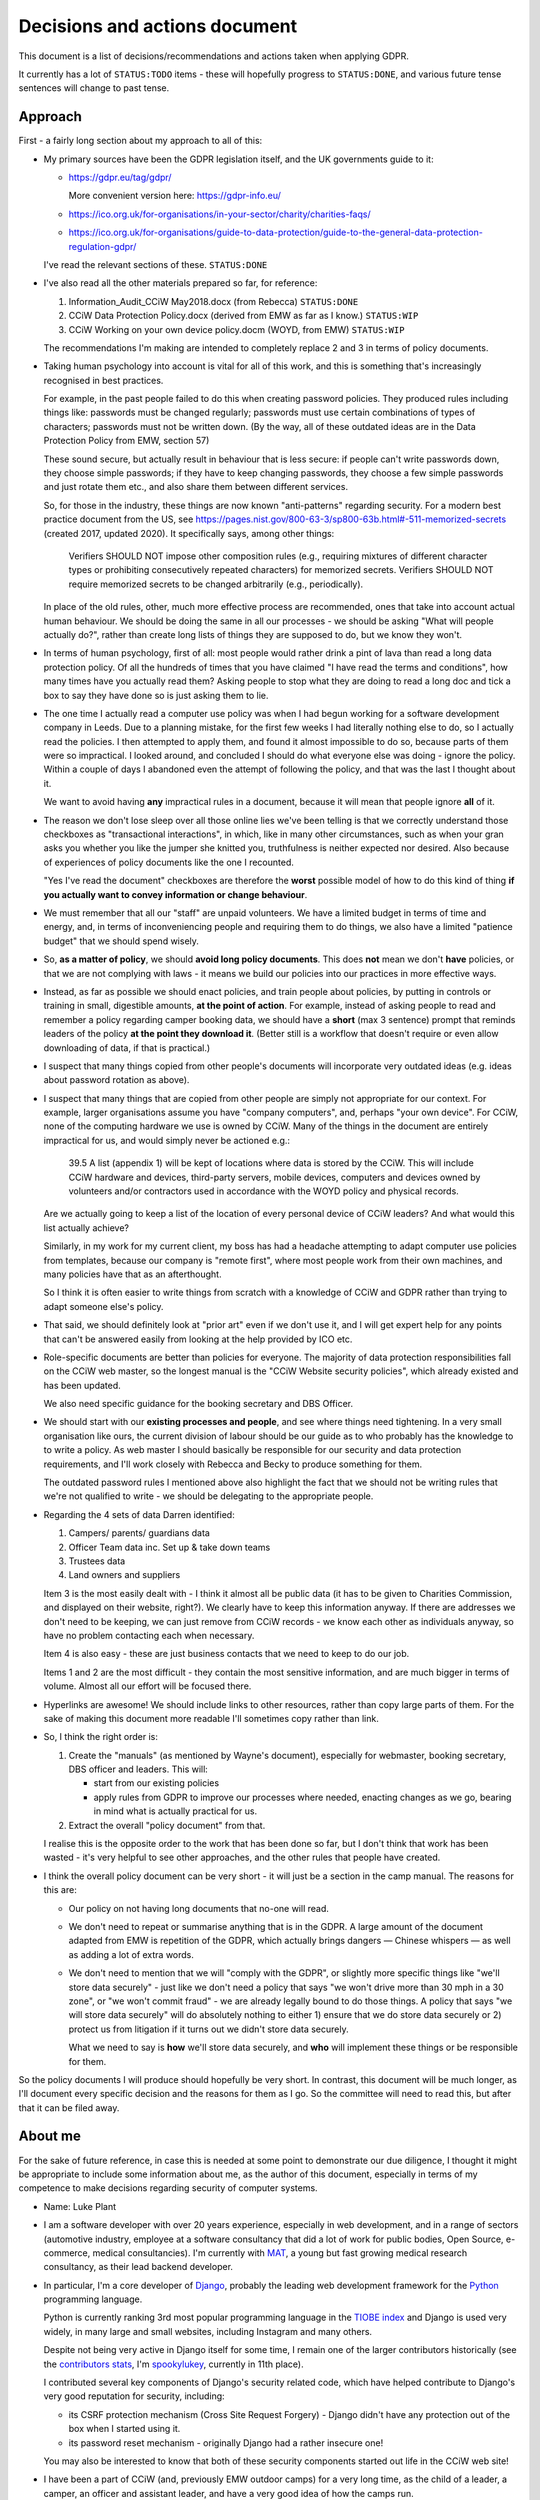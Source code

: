 Decisions and actions document
==============================

This document is a list of decisions/recommendations and actions taken when
applying GDPR.

It currently has a lot of ``STATUS:TODO`` items - these will hopefully progress
to ``STATUS:DONE``, and various future tense sentences will change to past tense.

Approach
--------

First - a fairly long section about my approach to all of this:

* My primary sources have been the GDPR legislation itself, and the UK
  governments guide to it:

  * https://gdpr.eu/tag/gdpr/

    More convenient version here: https://gdpr-info.eu/

  * https://ico.org.uk/for-organisations/in-your-sector/charity/charities-faqs/

  * https://ico.org.uk/for-organisations/guide-to-data-protection/guide-to-the-general-data-protection-regulation-gdpr/

  I've read the relevant sections of these. ``STATUS:DONE``

* I've also read all the other materials prepared so far, for reference:

  1. Information_Audit_CCiW May2018.docx (from Rebecca) ``STATUS:DONE``
  2. CCiW Data Protection Policy.docx (derived from EMW as far as I know.) ``STATUS:WIP``
  3. CCiW Working on your own device policy.docm (WOYD, from EMW)  ``STATUS:WIP``

  The recommendations I'm making are intended to completely replace 2 and 3
  in terms of policy documents.

* Taking human psychology into account is vital for all of this work, and this
  is something that's increasingly recognised in best practices.

  For example, in the past people failed to do this when creating password
  policies. They produced rules including things like: passwords must be changed
  regularly; passwords must use certain combinations of types of characters;
  passwords must not be written down. (By the way, all of these outdated ideas
  are in the Data Protection Policy from EMW, section 57)

  These sound secure, but actually result in behaviour that is less secure: if
  people can't write passwords down, they choose simple passwords; if they have
  to keep changing passwords, they choose a few simple passwords and just rotate
  them etc., and also share them between different services.

  So, for those in the industry, these things are now known "anti-patterns"
  regarding security. For a modern best practice document from the US, see
  https://pages.nist.gov/800-63-3/sp800-63b.html#-511-memorized-secrets (created
  2017, updated 2020). It specifically says, among other things:

      Verifiers SHOULD NOT impose other composition rules (e.g., requiring
      mixtures of different character types or prohibiting consecutively
      repeated characters) for memorized secrets. Verifiers SHOULD NOT require
      memorized secrets to be changed arbitrarily (e.g., periodically).

  In place of the old rules, other, much more effective process are recommended,
  ones that take into account actual human behaviour. We should be doing the
  same in all our processes - we should be asking "What will people actually
  do?", rather than create long lists of things they are supposed to do, but we
  know they won't.

* In terms of human psychology, first of all: most people would rather drink a
  pint of lava than read a long data protection policy. Of all the hundreds of
  times that you have claimed "I have read the terms and conditions", how many
  times have you actually read them? Asking people to stop what they are doing
  to read a long doc and tick a box to say they have done so is just asking them
  to lie.

* The one time I actually read a computer use policy was when I had begun
  working for a software development company in Leeds. Due to a planning
  mistake, for the first few weeks I had literally nothing else to do, so I
  actually read the policies. I then attempted to apply them, and found it
  almost impossible to do so, because parts of them were so impractical. I
  looked around, and concluded I should do what everyone else was doing - ignore
  the policy. Within a couple of days I abandoned even the attempt of following
  the policy, and that was the last I thought about it.

  We want to avoid having **any** impractical rules in a document, because it
  will mean that people ignore **all** of it.

* The reason we don't lose sleep over all those online lies we've been telling
  is that we correctly understand those checkboxes as "transactional
  interactions", in which, like in many other circumstances, such as when your
  gran asks you whether you like the jumper she knitted you, truthfulness is
  neither expected nor desired. Also because of experiences of policy documents
  like the one I recounted.

  "Yes I've read the document" checkboxes are therefore the **worst** possible
  model of how to do this kind of thing **if you actually want to convey
  information or change behaviour**.

* We must remember that all our "staff" are unpaid volunteers. We have a limited
  budget in terms of time and energy, and, in terms of inconveniencing people
  and requiring them to do things, we also have a limited "patience budget" that
  we should spend wisely.

* So, **as a matter of policy**, we should **avoid long policy documents**. This
  does **not** mean we don't **have** policies, or that we are not complying
  with laws - it means we build our policies into our practices in more
  effective ways.

* Instead, as far as possible we should enact policies, and train people about
  policies, by putting in controls or training in small, digestible amounts,
  **at the point of action**. For example, instead of asking people to read and
  remember a policy regarding camper booking data, we should have a **short**
  (max 3 sentence) prompt that reminds leaders of the policy **at the point they
  download it**. (Better still is a workflow that doesn't require or even allow
  downloading of data, if that is practical.)

* I suspect that many things copied from other people's documents will
  incorporate very outdated ideas (e.g. ideas about password rotation as above).

* I suspect that many things that are copied from other people are simply not
  appropriate for our context. For example, larger organisations assume you have
  "company computers", and, perhaps "your own device". For CCiW, none of the
  computing hardware we use is owned by CCiW. Many of the things in the document
  are entirely impractical for us, and would simply never be actioned e.g.:

      39.5 A list (appendix 1) will be kept of locations where data is stored by
      the CCiW. This will include CCiW hardware and devices, third-party
      servers, mobile devices, computers and devices owned by volunteers and/or
      contractors used in accordance with the WOYD policy and physical records.

  Are we actually going to keep a list of the location of every personal device
  of CCiW leaders? And what would this list actually achieve?

  Similarly, in my work for my current client, my boss has had a headache
  attempting to adapt computer use policies from templates, because our company
  is "remote first", where most people work from their own machines, and many
  policies have that as an afterthought.

  So I think it is often easier to write things from scratch with a knowledge of
  CCiW and GDPR rather than trying to adapt someone else's policy.

* That said, we should definitely look at "prior art" even if we don't use it,
  and I will get expert help for any points that can't be answered easily from
  looking at the help provided by ICO etc.

* Role-specific documents are better than policies for everyone. The majority of
  data protection responsibilities fall on the CCiW web master, so the longest
  manual is the "CCiW Website security policies", which already existed and has
  been updated.

  We also need specific guidance for the booking secretary and DBS Officer.

* We should start with our **existing processes and people**, and see where
  things need tightening. In a very small organisation like ours, the current
  division of labour should be our guide as to who probably has the knowledge to
  to write a policy. As web master I should basically be responsible for our
  security and data protection requirements, and I'll work closely with Rebecca
  and Becky to produce something for them.

  The outdated password rules I mentioned above also highlight the fact that we
  should not be writing rules that we're not qualified to write - we should be
  delegating to the appropriate people.

* Regarding the 4 sets of data Darren identified:

  1. Campers/ parents/ guardians data
  2. Officer Team data inc.  Set up & take down teams
  3. Trustees data
  4. Land owners and suppliers

  Item 3 is the most easily dealt with - I think it almost all be public data
  (it has to be given to Charities Commission, and displayed on their website,
  right?). We clearly have to keep this information anyway. If there are addresses
  we don't need to be keeping, we can just remove from CCiW records - we know each
  other as individuals anyway, so have no problem contacting each when necessary.

  Item 4 is also easy - these are just business contacts that we need
  to keep to do our job.

  Items 1 and 2 are the most difficult - they contain the most sensitive
  information, and are much bigger in terms of volume. Almost all our effort
  will be focused there.

* Hyperlinks are awesome! We should include links to other resources, rather
  than copy large parts of them. For the sake of making this document more
  readable I'll sometimes copy rather than link.

* So, I think the right order is:

  1. Create the "manuals" (as mentioned by Wayne's document), especially
     for webmaster, booking secretary, DBS officer and leaders. This will:

     * start from our existing policies

     * apply rules from GDPR to improve our processes where needed, enacting
       changes as we go, bearing in mind what is actually practical for us.

  2. Extract the overall "policy document" from that.

  I realise this is the opposite order to the work that has been done so far,
  but I don't think that work has been wasted - it's very helpful to see other
  approaches, and the other rules that people have created.

* I think the overall policy document can be very short - it will just be a
  section in the camp manual. The reasons for this are:

  * Our policy on not having long documents that no-one will read.

  * We don't need to repeat or summarise anything that is in the GDPR. A large
    amount of the document adapted from EMW is repetition of the GDPR, which
    actually brings dangers — Chinese whispers — as well as adding a lot of
    extra words.

  * We don't need to mention that we will "comply with the GDPR", or slightly
    more specific things like "we'll store data securely" - just like we don't
    need a policy that says "we won't drive more than 30 mph in a 30 zone", or
    "we won't commit fraud" - we are already legally bound to do those things. A
    policy that says "we will store data securely" will do absolutely nothing to
    either 1) ensure that we do store data securely or 2) protect us from
    litigation if it turns out we didn't store data securely.

    What we need to say is **how** we'll store data securely, and **who** will
    implement these things or be responsible for them.

So the policy documents I will produce should hopefully be very short. In
contrast, this document will be much longer, as I'll document every specific
decision and the reasons for them as I go. So the committee will need to read
this, but after that it can be filed away.

About me
--------

For the sake of future reference, in case this is needed at some point to
demonstrate our due diligence, I thought it might be appropriate to include some
information about me, as the author of this document, especially in terms of my
competence to make decisions regarding security of computer systems.

* Name: Luke Plant

* I am a software developer with over 20 years experience, especially in web
  development, and in a range of sectors (automotive industry, employee at a
  software consultancy that did a lot of work for public bodies, Open Source,
  e-commerce, medical consultancies). I'm currently with `MAT
  <https://www.marketaccesstransformation.com/>`_, a young but fast growing
  medical research consultancy, as their lead backend developer.

* In particular, I'm a core developer of `Django
  <https://www.djangoproject.com/>`_, probably the leading web development
  framework for the `Python <https://www.python.org/>`_ programming language.

  Python is currently ranking 3rd most popular programming language in the
  `TIOBE index <https://www.tiobe.com/tiobe-index/>`_ and Django is used very
  widely, in many large and small websites, including Instagram and many others.

  Despite not being very active in Django itself for some time, I remain one of
  the larger contributors historically (see the `contributors stats
  <https://github.com/django/django/graphs/contributors>`_, I'm `spookylukey
  <https://github.com/spookylukey/>`_, currently in 11th place).

  I contributed several key components of Django's security related code, which
  have helped contribute to Django's very good reputation for security,
  including:

  * its CSRF protection mechanism (Cross Site Request Forgery) - Django didn't
    have any protection out of the box when I started using it.

  * its password reset mechanism - originally Django had a rather insecure one!

  You may also be interested to know that both of these security components
  started out life in the CCiW web site!

* I have been a part of CCiW (and, previously EMW outdoor camps) for a very long
  time, as the child of a leader, a camper, an officer and assistant leader, and
  have a very good idea of how the camps run.


GDPR notes
----------

Notes I've made while reading the GDPR. You can skip or skim this whole section,
refer back to it as necessary.

Chapter 1 - General Provisions
~~~~~~~~~~~~~~~~~~~~~~~~~~~~~~

- Article 1

  - it's about people's data

- 2

  - it applies to the kind of thing CCiW does.

- 3

  - it applies to CCiW because we are in the EU and activities take place in EU.
    (Technically we're not in the EU any more due to Brexit, but we assume the same
    rules will hold).

- 4

  - we hold "personal data" about people

    - leaders + officers
    - campers + parents

    Also "Trustees data" and "Land owners and suppliers" that Darren mentioned - how are these held? QUESTION

  - we have a "filing system" - the CCiW website database. ``QUESTION`` -
    any others?
  - we "process" data, and we are a "data controller"
  - we do not store "genetic data" or "biometric data"
  - we do store "data concerning health"
  - we don't do "cross-border processing"


Chapter 2 - Principles
~~~~~~~~~~~~~~~~~~~~~~

- Article 5 - Principles

  1. Personal data must be

     a. processed lawfully ‘lawfulness, fairness and transparency’

     b. 'purpose limitation' - We may need to explicitly specify purposes of collected data

     c. 'data minimisation' - must be 'adequate' for purposes, but not more.

     d. 'accuracy' - includes keeping up to date, w.r.t. "the purposes for which they
        are processed". So, we don't keep old medical records "up to date", but we
        have a separate record for each year the camper comes, and they update
        them before coming on camp. So we are in compliance here.

     e. 'storage limitation'

        Language implies that where data is anonymised, it ceases to be personal
        data and different rules apply

     f. 'integrity and confidentiality' i.e security

        Includes "accidental loss" and destruction as things we should protect
        against, which has implications for things like encryption (e.g. if you
        encrypt and lose the keys, then you have lost the data).

  2. 'accountability' Need to be able to demonstrate compliance, which means
     documenting our processes.

- Article 6 - Lawfulness of processing

  1. At least one of the following must be satisfied for data processing
     to be lawful.

     a. consent

     b. necessary for contractual obligation

     c. necessary for legal obligation

     d. necessary for protecting vital interests of someone

     e. necessary for public interest or official authority

     f. necessary for "legitimate interest"

  2. Adaptations by EU member states

  3. c. and e. above have basis in other EU/state lawas

  4. If processing for a different purpose than the stated one for collection,
     without 'consent', then to determine if it is "compatible" processing,
     you have to take into account other factors (listed)

     We can avoid some of the complexities of working out exactly what
     this means by limiting the processing of data as much as possible,
     e.g. by basing everything on contractual obligations or consent, and
     making clear exactly what we'll process data for.

- Article 7 - Conditions for consent

  If you are relying on 'consent' as basis, there are lots of extra rules.

  - written declarations have got to be clear and accessible in language

  - you can't require people to give consent for some purpose as a condition
    of a contract in which that purpose is not necessary. e.g. you can't say
    "you can only buy this product if you agree to your details being passed onto
    some other group. Do you agree to your details being passed onto them."

  We can avoid a lot of these complexities by not relying on consent as much as
  possible.

- Article 8 - About consent w.r.t. children

  - For children under 16, we have to get consent from parents instead of the child.

- Article 9 - Special categories

  Prohibition/limitation on processing certain types of personal information, including, relevant
  to us:

  * data concerning health
  * religious or philosophical beliefs

  To process these, you can't rely on the whole list of options in 6.1, you must have:

  a. consent

  b. necessity for certain obligations/rights, including area of employment and safeguarding.

  c. necessary for vital interests.

  d. for non-for-profit bodies, if it relates to members of the body, and

  e. knowledge made public

  f. defence of legal claims, court use

  g. reasons of substantial public interest

  h. various health reasons of individual

  i. public health concerns

  j. archiving purpose in public interest


- Article 10 - Data relating to criminal convictions

  Must be done under control/authority of UK law

- Article 11 - Processing which does not require identification


Chapter 3 - Rights of the data subject
~~~~~~~~~~~~~~~~~~~~~~~~~~~~~~~~~~~~~~

- Article 12

  1. Clearness of language/communication

  2. We can't refuse to grant data subjects their rights, unless
     we can show that we can't identify the subject. This has relevance
     for processes regarding disclosing information in requests for info
     i.e. how we determine if it's really coming from the person claimed.

  3. About delays allowed

  5. Charges, dealing with unreasonable requests

  6. Identification of person asking for information etc.

  7. Use of icons and machine-readable data regarding Art. 13, 14


- Article 13 - Information to be provided where personal data are collected from
  the data subject

  1. When collecting info from people, we need to make clear
     the purposes and lawful basis of our use of that data,
     and who will receive the data.

  2. We must tell people about our retention policy when collecting data, plus
     other info about their rights. ``STATUS:TODO`` quite a few additions to our
     forms are necessary here.

- Article 14 - Information to be provided where personal data have not been
  obtained from the data subject

  This has particular relevance to our collecting of references.

  On the officer application form, in the section about referees name we many
  need to include more information about what information we will obtain from
  the referee, the legal basis, and about their rights concerning this data.
  ``STATUS:TODO``


- Article 15 - Right of access by the data subject

  The data subject has rights to see the personal data about them, and various
  other pieces of info, such as the purposes etc. We can fulfil these
  obligations in most cases by providing them with explanations up front. Some
  things could be fulfilled by an appropriate page on the website that would
  allow a subject to download information about them.

  The biggest concern here is what we do about references. These could easily
  contain things that the referee would not want to be disclosed - if the
  referee provides information about an officer being unsuitable for camp work,
  they may not want that to be shared with the officer, and the knowledge that
  it could be shared might compromise the reliability of the reference. We may
  need specific legal advice on this.


- Article 16 - Right to rectification

- Article 17 - Right to erasure (‘right to be forgotten’)

  1.a. when data is no longer necessary for our purposes, the data subject
  has a right to erasure.

  However, paragraph 3 also gives various exceptions that apply to us,
  specifically 3.e. “for the establishment, exercise or defence of legal
  claims.”

- Article 18 - Right to restriction of processing

  Very little here applies to us since most of our information is obtained
  from the data subject, and our "processing" of the data is very limited
  in nature (mostly "storage").

- Article 19 - Notification obligation regarding rectification or erasure of
  personal data or restriction of processing

  We have to pass on rectification/erasure change to those people who received
  the data, in our case very few people outside CCiW, if any, are given our
  data.

- Article 20 - Right to data portability

  When providing downloadable data to people, we need to use a commonly
  used data format that allows for machine processing.


- Article 21 - Right to object

  Specifically, data subjects can object to processing based on 6.e and 6.f i.e.
  "legitimate interest" or public interest. For us, this means that they can
  object to being put on an advertising mailing list (which we can do based
  on legitimate interest). We need to honour their opt-out request.

  We need to work out how we best implement that, in order to avoid accidentally
  putting them back on in the future.


- Article 22 - Automated individual decision-making, including profiling

  We basically don't do this, apart from a few cases where the exceptions listed
  apply to us. For example, based on birth date we exclude campers from
  attending camp (they are prevented from booking) but that is a necessary part
  of fulfilling our contracts.

- Article 23 - Restrictions

  "Member States" e.g. UK, can reduce the scope of some of the requirements.


Chapter 4 - Controller and processor
~~~~~~~~~~~~~~~~~~~~~~~~~~~~~~~~~~~~

- Article 24 - Responsibility of the controller

  As well as being required to implement the technical measures needed for
  compliance, we need to be able to "demonstrate" compliance. For this, being
  able to show our manuals and the web site source code will be helpful.

  It also notes, paragraph 1, the need to "take into account..the risks of
  varying likelihood and severity for the rights and freedoms of natural
  persons". This means we can and should be sensible about the actual kinds of
  risks that CCiW is likely to face.

- Article 25 - Data protection by design and by default

  1. Use of data protection techniques

  2. By default we only use necessary data and don't make it public

  The technical things needed for this are already in place in our website - we
  don't make the database open to all, for example, but on a need to know basis
  using authentication.

  Use of a data retention policy that is automatically checked for exhaustiveness
  will also help us remain compliant - if we add a database column, it will
  immediately force us to ask if we need it, how long we need it for etc.

- Article 26 - Joint controllers

  Doesn't apply to us as far as I can see.


- Article 27 - Representatives of controllers or processors not established in
  the Union

  Doesn't apply to us.

- Article 28 - Processor

  We need to be careful about who we pass on data to. Currently we have very
  limited use of 3rd parties via the website. ``QUESTION`` Are there
  other people that we pass data on to?

- Article 29 - Processing under the authority of the controller or processor

- Article 30 - Records of processing activities

  1. We need to maintain a "record of processing activities". This probably
     needs to be a single document. It's possible that our web site data
     retention policy will be able to function as this document, if slightly
     expanded. ``STATUS:TODO``

  5. There are exemptions for some groups, but it probably doesn't apply to us:

     While we are less than 250 employees in the organisation, we do process
     some special category data, and data relating to criminal convictions,
     even if at very low scale.

- Article 31 - Cooperation with the supervisory authority

- Article 32 - Security of processing

  1. b) and c) include the need for ongoing "availability" of data, which has to
     be put alongside other things like encryption in part a). This means we
     have to weigh risks associated with encryption that could cause loss of
     availability (if you lose the encryption keys, the data is gone).

- Article 33 - Notification of a personal data breach to the supervisory authority

  Exactly what constitutes a data breach and when you need to contact ICO seems
  to be one of the most fuzzy subjects, but there is quite a lot of help here:

  - https://ico.org.uk/for-organisations/guide-to-dp/guide-to-the-uk-gdpr/personal-data-breaches/
  - https://ico.org.uk/for-organisations/report-a-breach/personal-data-breach/personal-data-breach-examples/
  - https://ico.org.uk/for-organisations/report-a-breach/personal-data-breach-assessment/

  We will need to add training on this to various manuals. ``STATUS:TODO``

  5. We need to set up a process for documenting data breaches and their
     handling.


- Article 34 - Communication of a personal data breach to the data subject

  - Note that the conditions for reporting to data subjects are different to
    reporting to ICO. It is very likely that data breaches we might suffer will
    fall under the exceptions given.

- Article 35 - Data protection impact assessment

  We need to do these DPIA for the data we hold.

  It is very unlikely that we will need or want to do processing of a type
  that needs an impact assessment as per the description in paragraph 3.

- Article 36 - Prior consultation


- Article 37 - Designation of the data protection officer

  We don't need to do this, and shouldn't - see below.

- Article 38 - Position of the data protection officer

  Not relevant

- Article 39 - Tasks of the data protection officer

  Not relevant

- Article 40 - Codes of conduct

  Largely irrelevant for us at the moment because:

      "There are no approved UK GDPR codes of conduct at the moment, but we are
      actively working with various sector bodies and associations to assist
      them in developing codes of conduct and are keen to talk to others who may
      be considering development of a code."

   https://ico.org.uk/for-organisations/guide-to-data-protection/guide-to-the-general-data-protection-regulation-gdpr/codes-of-conduct-detailed-guidance/ico-register-of-uk-gdpr-codes-of-conduct/

   It's unlikely that an approved code of conduct will be established for a
   sector that is appropriate for us, given our small size as an organisation.

- Article 41 - Monitoring of approved codes of conduct

  Not relevant due to the above

- Article 42 - Certification

  Probably not relevant to us - it's very unlikely there will certification
  mechanisms appropriate for us.

- Article 43 - Certification bodies

  Ditto

Chapter 5 - Transfers of personal data to third countries or international organisations
~~~~~~~~~~~~~~~~~~~~~~~~~~~~~~~~~~~~~~~~~~~~~~~~~~~~~~~~~~~~~~~~~~~~~~~~~~~~~~~~~~~~~~~~

Largely not relevant to us - we don't transfer personal data to other people.

Chapter 6 - Independent supervisory authorities
~~~~~~~~~~~~~~~~~~~~~~~~~~~~~~~~~~~~~~~~~~~~~~~

Relates to bodies in member states (e.g. ICO in the UK), and their duties

Chapter 7 - Cooperation and consistency
~~~~~~~~~~~~~~~~~~~~~~~~~~~~~~~~~~~~~~~

How bodies in member states cooperate with EU etc. Not relevant to us


Chapter 8 - Remedies, liability and penalties
~~~~~~~~~~~~~~~~~~~~~~~~~~~~~~~~~~~~~~~~~~~~~

- Article 77 - Right to lodge a complaint with a supervisory authority

  Every data subject in the UK has a right to complain to ICO concerning
  violations of GDPR.

- Article 80 - Representation of data subjects

  People can use other (specified) organisations to represent them in these
  things.

- Article 82 - Right to compensation and liability

Chapter 9 - Provisions relating to specific processing situations
~~~~~~~~~~~~~~~~~~~~~~~~~~~~~~~~~~~~~~~~~~~~~~~~~~~~~~~~~~~~~~~~~

Very little of relevance to us here.

Chapter 10 - Delegated acts and implementing acts
~~~~~~~~~~~~~~~~~~~~~~~~~~~~~~~~~~~~~~~~~~~~~~~~~

Very little of relevance to us here.

Chapter 11 Final provisions
~~~~~~~~~~~~~~~~~~~~~~~~~~~

Very little of relevance to us here.

Understanding the GDPR
----------------------

Some general points to understand the GDPR:

* While I'm not a fan of every piece of legislation that has come out of the EU,
  the GDPR seems entirely reasonable to me, and not overly burdensome in any
  way. For every obligation there are always the reasonable exceptions and
  caveats that need to be in place, and it explicitly talks about the need for
  balance at various points.

  I say this to point out the fact that it is basically just asking us to do
  what is right with people's data, which means we should have a positive
  attitude towards it, especially as we are already doing what is right - we're
  not selling people's data or being negligent with people's privacy, we're
  collecting only what we need to look after campers properly. We are not the
  bad guys that the GDPR was written for.

  I'm not saying we don't need to pay attention to it, just that we shouldn't
  have an attitude of fear that causes us to actually start getting the balance
  wrong and increasing risk to campers.

* The GDPR requires us to have a "lawful basis" for keeping and using personal
  data. The most commonly talked about one is "consent", probably because that
  is the most visible - you get explicitly asked for your consent. However,
  there `other bases <https://gdpr-info.eu/art-6-gdpr/>`_, several of which are
  often more important to us - specifically "legitimate interest", "protecting
  vital interests", "legal obligation" and "contractual obligation".

  In many cases, we should focusing on these latter ones, because they are more
  relevant to us, and because properly meeting the requirements for "consent" is
  often quite hard. What I'm saying is that we don't need to think "we need
  explicit consent to use every piece of information in every specific way" - we
  usually don't.

  Also, ad-hoc processes that attempt to get consent for something probably
  won't satisfy the GDPR's requirements for true consent. Any use of personal
  information depending on consent has to be carefully designed ahead of time.
  For example, an officer could not just say "Oh I asked the camper and they
  said it was fine to use their email address for this" - this will not qualify
  as consent.

* The GDPR includes the more "positive" sides of data protection as an
  obligation. It's not just about using information wrongly or passing it on to
  the wrong people, it's also about using information correctly and keeping it
  safe so that we can do that.

Decisions and recommendations
-----------------------------

General
~~~~~~~

* We should, as a default attitude, aim to limit the amount of personal data we
  collect to the things that are essential (or very useful) for doing our job
  well in terms of looking after campers and running CCiW. Our default mindset
  should be "don't collect it" rather than "find a justification for
  collecting/keeping it". (I think this already reflects our current attitude
  and practices).

  For example, analytics trackers on websites (such as Google Analytics) have a
  variety of privacy concerns, and, for our usage, such analytics is of very
  limited value. So we don't use these services. (Instead we have some limited
  log-based analytics on our own servers that don't have any privacy concerns -
  much more basic than what Google Analytics provides, but that's fine for us).

* We should start from the premise that in CCiW, when it comes to computers, all
  our volunteers are using their own "device". The only system that is easy for
  us to secure is the central CCiW database that is part of the website. We
  should design processes that make the most of this centrally controllable
  database, and understand that most other devices will not be easily
  controlled. So, for the most part, **CCiW volunteers should be protected from
  the need to have sensitive data on their own devices**.

* For this reason, a large part of the responsibility for understanding and
  implementing GDPR will fall to the web master/web developers.

* Website-related security and data protection policies will, as far as
  possible, be woven into the web developer documentation, which is in the
  source code repository, and not in separate documents. This is because a good
  approach to data protection forms an integral part of how the web developers
  need to build the website software.

* We will minimise the amount of "downloading" of sensitive data that
  can be done on the website.

  * only leaders will be able to download camper data. ``STATUS:DONE`` (since
    the beginning)

  * only leaders will be able to view officer data. ``STATUS:DONE`` (since the
    beginning)

  * we will train leaders at the point of download with rules about use of this
    data ``STATUS:TODO``.

Risks
~~~~~

As noted above, GDPR article 24 specifically says that we must "take into
account...the risks of varying likelihood and severity for the rights and
freedoms of natural persons".

It is vital to get our assessment of relative risks correct in order to have the
right safeguards. We sometimes use the term "fail safe", but to determine "fail
safe" behaviour first requires you to work out what your greatest risks are.

For example, elevators are usually created with fail safe break mechanisms so
that if cables snap, or power fails, the `breaks come on
<https://science.howstuffworks.com/science-vs-myth/everyday-myths/question730.htm>`_.
This may mean that you get stuck in the elevator shaft, but it is assumed that
this will only be an inconvenience, not dangerous. However, if being in the
building is itself dangerous, the "fail safe" itself becomes dangerous - which
is one reason you should never take an elevator in the event of fire or
earthquakes. You have to know what the greatest danger is to know what "safe"
is.

In general, it is helpful to think of "risk" = "likelihood" × "severity (of
consequences)". We'll look at these below.


Likelihood
~~~~~~~~~~

Coming from computer security background, one helpful way to think about
security risks is to list "attack vectors" i.e. methods or places where we are
exposed to attacks.

Some attacks depend on being specifically targeted. I estimate that the
probability here is very low, due to the fact that the information we store is
simply not easily "monetisable" by any attacker:

* The health data we store is extremely limited in nature (allergies, current
  medication etc.), and very low value to any attacker, and (with data retention
  policies applied) very small in volume.

* The criminal record information we store could potentially be attractive to an
  attacker for the purposes of blackmail or something similar, but what we store
  is very small in volume, and extremely limited in nature. In most cases we
  don't store any details of DBS results at all, and have copies of DBS only for
  very limited periods of time.

Our main attack vectors are:

* non-targeted online attacks. These can happen when online attackers scan
  internet sites for known vulnerabilities, trying to gain access.

  Probability: moderate - we can't avoid being targeted like this, and the ease
  with which online attacks can be done (relatively anonymous, or easily
  anonymised) means there are few disincentives.

* phishing attacks: people trying to gain access to CCiW by "social engineering"
  attacks on CCiW volunteers (e.g. emails that trick you into giving a
  password).

  Probability: low - these attacks are usually targeted, and we are unlikely to
  be a target.

* physical attacks i.e. theft of devices owned by CCiW volunteers, leading
  to data falling into other people's hands.

  Probability: very low. The probability of devices being stolen is not
  especially low, but such thefts will almost always be for the hardware, and
  not for the data we store. This is because:

  * Most thieves will want to wipe devices as soon as they can, because of the
    possibility of tracking apps or incriminating data (i.e. it is obvious the
    device was owned by someone else).

  * A targeted physical attack (someone stealing a device for the sake of
    getting at our data) is extremely unlikely - our data has so little value to
    an attacker, the risks of being caught massively outweigh any potential
    profit.

* leaking of camper data to other campers while on camp.

  Probability: moderate - we cannot avoid having this data in close proximity to
  campers in some form. They are unlikely to be very interested in it however.

Severity
~~~~~~~~

Another thing we can borrow from computer terminology the importance of thinking
about "denial of service" vulnerabilities. In computer security terminology,
this is when a fault means that a service or system becomes unavailable,
triggered either accidentally or by the deliberate action of an attacker. In
contrast with other security vulnerabilities, which are usually of the kind "the
system can be made to do something it wasn't supposed to do", this kind is "the
system can become **unable** to do what it **was** supposed to do".

We need to have both in mind when listing and evaluating the risks we face,
which I think include the following, in order of decreasing severity:

* By far the most serious consequences from failing to have safe systems is a
  "denial of service" vulnerability - that we do not have the medical
  information needed, at the time we need it, to look after campers on camp.

  In this situation, we might fail to take into account an allergy or some
  regular medication that is needed, or fail to pass on this information to a
  medical professional in the event of an emergency when we take a camper to
  hospital. The results could be serious health consequences or even loss of
  life.

* Leaking of camper contact information to the public alongside visually
  identifying photos.

  The issue here is that we could show photos of campers alongside leaking of
  names and/or addresses. For children who are adopted, this is potentially a
  serious issue, because in some case biological parents are not told who the
  adoptive parents are, where they live or what their new surnames are, in order
  to protect the children. There are potentially serious consequences for
  children's physical and emotional safety here.

* Leaking of officer information regarding criminal convictions, or other issues
  that are mentioned on their application form. This has the primary consequence
  of loss of personal reputation, which could have serious consequences for
  their lives.

* Leaking of personal camper data on camp to other campers.

  * This could lead to teasing/bullying in some cases e.g. if there is a
    bed-wetting problem or learning difficulty that is mentioned on a medical
    form.

  * It could lead to some loss of privacy and possibly harassment e.g. a camper
    finds another camper's contact information and uses it to harass them after
    camp.


The risks above, with both likelihood and severity, should help inform our
policies and how we balance different responsibilities.

----

You're about half way through this document - well done! Time for a cup of tea
and a chocolate digestive...

----

Camper data on camp
~~~~~~~~~~~~~~~~~~~

We need to have camper information, including medical forms, and store these
safely.

I recommend that we should print out all medical forms for use on camp (as we do
currently), with enough copies to ensure that a complete set can easily be taken
with every group of campers who might go in different directions for activities,
plus spares. This can easily be done from the downloaded booking forms (a few
A4 sheets for the whole set).

Once on camp, they should be stored in an officer-only part of the camp site,
and all officers must know this location, be able to get the sheets from there.
They should not be left in camper tents or officer bags overnight - they should
be kept physically with the officers and returned to the safe place when
finished with for the day. Campers should not be told the location.

Instructions for use of these forms will be included in the downloaded file as a
cover sheet, and printed out with the forms.

Electronic devices for medical info?
~~~~~~~~~~~~~~~~~~~~~~~~~~~~~~~~~~~~

Use of phone or tablets has been suggested as a possibility. Relatively
speaking, electronic devices are extremely vulnerable to a range of physical
attacks/flaws:

* theft - they are much more likely to be stolen by an opportunistic thief,
  compared to a few pieces of paper that we are carrying around.

* power failure due to running out of battery - especially on camp where we
  often have insufficient electric supply for the large number of people who
  want to charge devices.

* accidental breakage - e.g. from water damage or rough treatment on camp.
  (Paper is also easily damaged by water, but it is also much easier to protect
  with simple waterproof envelopes, and it is many, many times cheaper to bring
  or make extra copies.)

For these reasons, I would strongly recommend against relying on any electronic
devices for access to medical data while on camp - paper is a fantastic
technology - cheap, light, very flexible (quite literally), far more secure
for our purposes, and we should use it (as we have been).

Use of a safe?
~~~~~~~~~~~~~~

The use of a safe for storing documents on camp would introduce a significant
"denial of service" vulnerability - the safe could fail physically, or the
officers needing access may not have keys or may not have remembered unlock
codes. Since medical emergencies can happen at any point, and sometimes time is
of the essence, in my opinion this would introduce an unacceptable risk.

To put it another way, the "fail safe" mode of a safe is wrong for our use case
(see above). Safe designers assume 1) the contents must not be stolen, but 2)
you wouldn't normally need to get at the contents in a big hurry; therefore, it
is best to lock you out in the case of electronic failure. But this is no good
for us - if a leak in the tent causes water to pour over the electronics, the
fail safe mechanism will cause the medical forms to get locked inside, when our
biggest danger is not having access to the medical information. "Accidental
loss" is something the GDPR explicitly requires us to protect against (Article
5, 1.f).


Data Protection Officer
~~~~~~~~~~~~~~~~~~~~~~~

* Do we need to appoint a DPO (Data Protection Officer)? **NO**

  See `Do we need to appoint a Data Protection Officer
  <https://ico.org.uk/for-organisations/guide-to-data-protection/guide-to-the-general-data-protection-regulation-gdpr/accountability-and-governance/data-protection-officers/#ib1>`_

  Under the GDPR, you must appoint a DPO if:

  * you are a public authority or body (except for courts acting in their judicial capacity);
  * your core activities require large scale, regular and systematic monitoring
    of individuals (for example, online behaviour tracking); or
  * your core activities consist of large scale processing of special categories
    of data or data relating to criminal convictions and offences.

  The closest we get is point 3 (due to health information and criminal records
  information), but it is certainly not a "core activity" (see `What is a core
  activity
  <https://ico.org.uk/for-organisations/guide-to-data-protection/guide-to-the-general-data-protection-regulation-gdpr/accountability-and-governance/data-protection-officers/#ib3>`_)
  and our scale is very low.

* Should we appoint one anyway? **NO**

  We can if we want. However:

      If you decide to voluntarily appoint a DPO you should be aware that the
      same requirements of the position and tasks apply had the appointment been
      mandatory.

  And the bar is not low:

      The DPO must be independent, an expert in data protection, adequately
      resourced, and report to the highest management level.

  In our case, due to the small size of our organisation, we wouldn't be able to
  provide anyone from within CCiW who was either “an expert in data protection”
  or “independent”. Under `Can we assign other tasks to the DPO?
  <https://ico.org.uk/for-organisations/guide-to-data-protection/guide-to-the-general-data-protection-regulation-gdpr/accountability-and-governance/data-protection-officers/#ib8>`_:

      The GDPR says that you can assign further tasks and duties, so long as
      they don’t result in a conflict of interests with the DPO’s primary tasks.

      …the DPO shouldn’t be expected to manage competing objectives that could
      result in data protection taking a secondary role to business interests.

  That probably rules out most people already involved in CCiW. We could
  possibly pay someone external, but most likely don't have the funds.

Use of email
~~~~~~~~~~~~

Email in general is hard to secure properly. These days, email is generally sent
over encrypted connections, like most internet traffic, so we don't need to
worry very much about general internet snooping. The issues, however, are:

* 3rd parties (e.g. your email provider) have unencrypted copies of the data.

* It is not easy to apply data retention policies to email storage - it involves
  manually searching for emails, which is error prone.

* Our security ends up depending on the security of people's email password,
  which may be less than ideal.

So I recommend:

* We avoid using email to send sensitive data:

  * ``STATUS:DONE`` - several years ago we switched from emailing application
    forms and references to instead sending email notifications and allowing
    them to be viewed online.

  * ``STATUS:TODO`` - our DBS processes do involve sending some sensitive data
    over email. Our DBS Officers are careful to delete the data, but we should
    look at improving our processes here in the future.

* Where we do use email, we should use personal email accounts, and we should
  not use "@cciw.co.uk" email **accounts** (using a provider like Google or
  Microsoft 365). We have to take into account what will actually happen:

  * CCiW volunteers will forget to check these accounts - they are *unpaid
    volunteers*, not full time workers, and have to be treated as such, and for
    most of the year they will get very little if any email on these accounts.
    It's not realistic to expect them to check those accounts regularly.

  * When owners of @cciw.co.uk accounts forget to check them, and the mail is
    not replied to promptly:

    * other people trying to contact us will try other personal email addresses
      they know (and may have done that anyway - we can't control what addresses
      other people use to email us, and we tend to know a lot of campers and
      their parents personally).

    * CCiW volunteers will eventually realise that they can use the email
      providers 'forwarding' feature to forward email to their personal address
      to stop themselves forgetting.

  * And so you end up back where you were, but now with a false sense of
    security and compliance, and, even worse, you will have created some
    processes that assumed we have secure @cciw.co.uk accounts that we could
    send sensitive data to.

  In addition we should note that having separate ``@cciw.co.uk`` accounts
  doesn't actually make these accounts much easier to manage or apply
  appropriate data retention policies to. Users of ``@cciw.co.uk`` accounts will
  likely use them from all the same personal devices that they use their personal email
  addresses. So these accounts will probably be just as susceptible to hacking
  or illegitimate access.

  The few ``@cciw.co.uk`` email addresses we have at the moment are simply
  "forwarding addresses" which redirect to personal email accounts, and I
  recommend we continue to do this. We will design processes and practices that
  do not involve sending sensitive data by email as far as possible.

``STATUS:TODO`` We need to tighten some things regarding telling leaders what
they can and can't do with lists of camper data etc.


Online authentication systems and passwords
~~~~~~~~~~~~~~~~~~~~~~~~~~~~~~~~~~~~~~~~~~~

* We will use `NIST Special Publication 800-63B
  <https://pages.nist.gov/800-63-3/sp800-63b.html>`_ as a general reference
  standard for securing digital identity. This is a modern, pragmatic set of
  guidelines that are widely used in the industry.

  While the data CCiW holds is sensitive, we are relatively low risk in terms of
  expecting cyber attacks, as noted above.

  Therefore, we have adopted the following minimum levels for access to
  www.cciw.co.uk:

  * General CCiW staff authenticating to the CCiW website: Authenticator
    Assurance Level 1 (see NIST document)

  * Campers/bookers: a level equivalent to AAL1, but implemented using a
    password-less system which improves security and user experience, as
    described `here
    <https://lukeplant.me.uk/blog/posts/a-simple-passwordless-email-only-login-system/>`_.

  Most of these have been in place a long time, but some additions have been
  made recently:

  * Apply NIST-800-63B  § 5.1.1.2

    * Require 8 character min and add "compromised passwords" checker
      `pwned-passwords-django
      <https://github.com/ubernostrum/pwned-passwords-django>`_ -
      ``STATUS:DONE`` in `change 583a6d00
      <https://gitlab.com/cciw/cciw.co.uk/-/commit/583a6d00504a05cded071e7e04ea7c79b3bfd40a>`_

    * For existing passwords, which wouldn't normally be affected by the
      validation rules on the 'set password' page, we've added validation of
      passwords on next login, forcing a password change if it doesn't meet the
      new standards. ``STATUS:DONE`` in `change dd4b6c79
      <https://gitlab.com/cciw/cciw.co.uk/-/commit/dd4b6c79b193e5b16ebf435bf6b9dc4d00c5608f>`_

      (We cannot check existing passwords meet criteria, because we don't know
      what they are - as per best practices, we don't store passwords but only
      password "hashes". So we can only check on next login).

Data Protection Impact Assessment (DPIA)
~~~~~~~~~~~~~~~~~~~~~~~~~~~~~~~~~~~~~~~~

Do we actually need to do a DPIA?

Article 35 talks about it, and my initial reading was that it didn't apply to
us. Is a DPIA needed for any "processing" (i.e. use or storage of personal
data)?

The `ICO has a helpful page on this
<https://ico.org.uk/for-organisations/guide-to-data-protection/guide-to-the-general-data-protection-regulation-gdpr/data-protection-impact-assessments-dpias/what-is-a-dpia/>`_,
which says, very clearly, "Yes":

    Conducting a DPIA is a legal requirement for any type of processing

For further information, it links to `a publication by the "European Data
Protection Board"
<https://ec.europa.eu/newsroom/article29/item-detail.cfm?item_id=611236>`_ which
says, in fairly painstaking detail, "No":

    A DPIA is only required when the processing is “likely to result in a high
    risk to the rights and freedoms of natural persons”

    …carrying out a DPIA is not mandatory for every processing operation…

So, now that we have cleared that up, let's do a DPIA! Because they're so much
fun!

As I attempted to do one, using the ICO's template, it became very clear that we
really don't fall into the "high risk" category that would require one. I
eventually found another ICO document `Data Protection by design and default
<https://ico.org.uk/for-organisations/guide-to-data-protection/guide-to-the-general-data-protection-regulation-gdpr/accountability-and-governance/data-protection-by-design-and-default/#dpd10>`_,
which says:

    However, a DPIA is only required in certain circumstances, such as where the
    processing is likely to result in a risk to rights and freedoms, though it
    is good practice to undertake a DPIA anyway.

So, given the amount of work involved, and the fact that you are already bored
out of your skulls with this subject, my recommendation is that we first agree
the other things in the set of documents complete so far. We can then, at our
leisure, complete a DPIA. It will mainly contain things already discussed here,
but the formal DPIA structure is an easy way for us to show that we are being
compliant.


Data retention etc.
~~~~~~~~~~~~~~~~~~~

For a lot of the data we store, we can apply fairly simple data retention
policies that means we won't be storing sensitive data long term. As a
convenience for campers, we currently store past booking form information, which
makes filling in the next year's information much easier. I recommend that we
keep this feature. For users who do not want that behaviour, they can "opt out"
of it by the normal processes where they can request deletion of personal data.

So I recommend that we keep most booking form data for a maximum of 5 years.
After a gap of 5 years I think it is much less likely that a camper/booker will
want to resume attendance and will benefit from us storing that information.

The details of what I'm recommending for data retention are in the separate data
retention policy. However, there are some points that need more discussion:

Long term data retention
++++++++++++++++++++++++

As much as possible, we don't want to be storing details of campers or officers
long term, because there is no need or little benefit.

However, for our work there are some other important considerations.

**Abuse**: We make every effort to avoid any possibility of abuse of campers on
camp, but we understand that these efforts can fail. Abuse could happen on camp,
and whether it happens or not we are open to allegations. Such allegations (true
or false) could come out a long time later. The recent case of `Ben Thomas
<https://www.bbc.com/news/uk-wales-53110602>`_ highlights this possibility very
starkly.

In such situations, we have a need and right to defend ourselves against
accusations, and this is recognised by the GDPR, including when processing
"special categories of data" (see `Article 9
<https://gdpr-info.eu/art-9-gdpr/>`_ item f). This right is again mentioned as
something that can override "right to erasure" (see `Article 17
<https://gdpr-info.eu/art-17-gdpr/>`_, paragraph 3.e.).

In the UK we have statute of limitations for civil cases, but not for most
criminal offences. Even for civil cases, there are `lots of exceptions that
could apply to the kind of situations we face
<https://allaboutuklaw.co.uk/statute-of-limitations/>`_, so it's is hard to
define a definite time limit. For all these reasons, I think we have to assume
that there is no limit to when we may need to defend ourselves legally.

For cases involving abuse, there are some things we want to be able to
demonstrate from our records:

* If a specific camper was present or absent on a specific camp. This requires
  keeping a complete list of names of all campers on a camp, with the name of
  the parent/guardian (to help disambiguate people with the same name).

* If a specific officer was present or absent on a specific camp. This requires
  us to keep the list of officers for each camp.

* That we have properly applied our vetting processes. This requires us to keep:

  * almost all application form information (with the exception of an officer's
    current address, which is usually not needed after camp is finished)
  * all references
  * information about our DBS checks (which contains no details of actual results)
  * our documentation regarding decisions to accept an officer on camp despite
    criminal records (see the "DBS responsibilities for Chairperson and CPO"
    section in `02 Amendments to CCiW handbook.rst
    <02%20Amendments%20to%20manual.rst>`_).

  This should help demonstrate our good order.

  It is also possible that it will actually demonstrate a failure to vet
  properly - for instance, if a reference expressed concern that the officer was
  not suitable, but we went ahead and let them on camp anyway, this could
  potentially incriminate us. However, in such circumstances as Christians we
  should prefer honesty and transparency to protecting our own interests. It is
  in the public interest that we can be held to account for our behaviour, and
  if there have been failings in our own organisation, we should be the first to
  want to admit and expose them. Ephesians 5:11.

To sum up, we want to keep enough information both to defend ourselves and to
cooperate as fully as we can with law enforcement investigations and legitimate
cases against us.

**Negligence**: Another consideration is being sued for negligence. One way this
could come about is if we fail to properly account for the medical/dietary needs
of campers, or are accused of doing so.

This situation could easily come up if a parent fails to inform us of a medical
condition, but believes/claims that they did inform us. To counter this
situation, we need to be able to keep our records of the medical/dietary details
communicated to us by the parents.

These are the reasons behind my recommendation that we keep certain data
"forever", and that these reason overrides both our normal policy of not keeping
data long term, and the data subjects "right to erasure", as per `Article 17
<https://gdpr-info.eu/art-17-gdpr/>`_, paragraph 3.

``QUESTION`` I think we would be helped by getting advice to confirm that these
recommendations are sound for us, both in terms of our legal defence needs and
in terms of compliance with GDPR.

``QUESTION`` Are there other situations we need to cover ourselves for that
require us keeping other additional data?

Retention Policy actions:

* Remove some unneeded data in officer application form (employment history)
  ``STATUS:DONE``
- Write down the policy as a machine-and-human-readable document in the CCiW source code
  ``STATUS:DONE`` - https://gitlab.com/cciw/cciw.co.uk/-/blob/master/config/data_retention.yaml
- Ensure it is automatically checked for completeness ``STATUS:DONE`` in
  `1337fa4373b9ec80eb7cabbbe24edd4fab5417c2
  <https://gitlab.com/cciw/cciw.co.uk/-/commit/1337fa4373b9ec80eb7cabbbe24edd4fab5417c2>`_.
- Implement it in terms of wiping data from the CCiW database automatically
  ``STATUS:TODO``
- Implement "right to erasure" processes that respect the same data retention
  policy ``STATUS:TODO``
- Put information about "right to erasure" on website ``STATUS:TODO``


Privacy notice
~~~~~~~~~~~~~~

We need to add a privacy notice to the website, as per
https://ico.org.uk/for-organisations/in-your-sector/charity/charities-faqs/

We should have:

- A section for campers/parents
- A section for officers

I think this can be very short, because it mainly says:

- we do not share any data with 3rd parties
- we collect only the necessary data for providing camp activities, namely:

  - contact data for people coming on camp
  - health information so we can look after campers while on camp.
  - criminal records/references/etc. to ensure camper safety

- where necessary for legal defence and other purposes, we keep some of
  this data forever. Other personal data is removed normally after 5 years,
  and sooner if requested, which you can do <here>.


Data breaches
~~~~~~~~~~~~~

As per GDPR Art. 33 para 5., we need to document all data breaches and
potentially report them to ICO.

It is very likely that the number of such incidences will be very low, and we
will manage this with a Google Docs document that the committee and webmasters
have access to:

https://docs.google.com/document/d/1KFTIin9xxb0aN9lXtKRLk5q6aEw0DXOmCHamNT7s5Sw/  ``STATUS:WIP``

We need to add simple processes to relevant manuals, especially:

* Leaders  ``STATUS:TODO``
* Webmaster  ``STATUS:TODO``
* Booking secretary  ``STATUS:TODO``
* DBS Officer  ``STATUS:DONE``



Security tightening and consolidation
~~~~~~~~~~~~~~~~~~~~~~~~~~~~~~~~~~~~~

* New AWS account for CCiW, instead of my personal one, with documented setup
  procedures ``STATUS:DONE``

  - use for AWS S3 backups ``STATUS:DONE``
  - recreate AWS SES config (email) using new account ``STATUS:DONE``
  - move all mail handing off Mailgun ``STATUS:DONE`` - completed in
    `88a68b294953d59b0158df96ba186c875a0db03b
    <https://gitlab.com/cciw/cciw.co.uk/-/commit/88a68b294953d59b0158df96ba186c875a0db03b>`_


Uncategorised
~~~~~~~~~~~~~

* ``STATUS:TODO`` Create "Appropriate Policy Document" (for health and criminal records data)

* ``STATUS:DONE`` Contact Becky about her DBS processes

* ``STATUS:TODO`` Find out rules for privacy breach, add to relevant manuals

* ``STATUS:TODO`` Links for downloadable private data should prompt regarding data
  protection when clicked

* ``STATUS:TODO`` downloaded camper data XLS should contain cover sheet
  with relevant policy regarding use, especially for medical data.

* Review ``STATUS:TODO`` items in website security document

* Move source code to GitLab, and correct in source code and other documents.
  This makes it easy for people to see our source code, including data retention
  policy. ``STATUS:DONE``

* ``STATUS:TODO`` Decide policy on external storage devices

* ``STATUS:TODO`` For each section of booking form and officer application form,
  include something saying what we need/use the information for.

* ``STATUS:TODO`` Provide a way for campers/bookers/officers to download all
  their data on the website.
